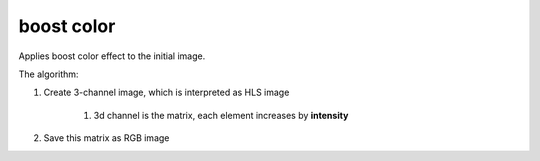=======================================
boost color
=======================================
Applies boost color effect to the initial image.

.. cpp:function:: int boost_color(cv::InputArray src, cv::OutputArray dst, float intensity = 0.0f)

    :param src: RGB image.
    :param dst: Destination image of the same size and the same type as **src**.
    :param intensity: Effect intensity, must be real number from 0.0 to 1.0.
    :return: Error code.

The algorithm:

#. Create 3-channel image, which is interpreted as HLS image

    #. 3d channel is the matrix, each element increases by **intensity**

#. Save this matrix as RGB image
